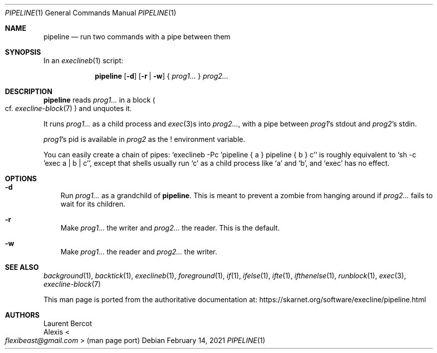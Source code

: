 .Dd February 14, 2021
.Dt PIPELINE 1
.Os
.Sh NAME
.Nm pipeline
.Nd run two commands with a pipe between them
.Sh SYNOPSIS
In an
.Xr execlineb 1
script:
.Pp
.Nm
.Op Fl d
.Op Fl r | Fl w
{
.Ar prog1...
}
.Ar prog2...
.Sh DESCRIPTION
.Nm
reads
.Ar prog1...
in a block
.Po
cf.\&
.Xr execline-block 7
.Pc
and unquotes it.
.Pp
It runs
.Ar prog1...
as a child process and
.Xr exec 3 Ns
s into
.Ar prog2... ,
with a pipe between
.Ar prog1 Ap
s stdout and
.Ar prog2 Ap
s stdin.
.Pp
.Ar prog1 Ap
s pid is available in
.Ar prog2
as the
.Ev \&!
environment variable.
.Pp
You can easily create a chain of pipes:
.Ql execlineb -Pc 'pipeline { a } pipeline { b } c'
is roughly equivalent to
.Ql sh -c 'exec a | b | c' ,
except that shells usually run
.Ql c
as a child process like
.Ql a
and
.Ql b ,
and
.Ql exec
has no effect.
.Sh OPTIONS
.Bl -tag -width x
.It Fl d
Run
.Ar prog1...
as a grandchild of
.Nm .
This is meant to prevent a zombie from hanging around if
.Ar prog2...
fails to wait for its children.
.It Fl r
Make
.Ar prog1...
the writer and
.Ar prog2...
the reader.
This is the default.
.It Fl w
Make
.Ar prog1...
the reader and
.Ar prog2...
the writer.
.El
.Sh SEE ALSO
.Xr background 1 ,
.Xr backtick 1 ,
.Xr execlineb 1 ,
.Xr foreground 1 ,
.Xr if 1 ,
.Xr ifelse 1 ,
.Xr ifte 1 ,
.Xr ifthenelse 1 ,
.Xr runblock 1 ,
.Xr exec 3 ,
.Xr execline-block 7
.Pp
This man page is ported from the authoritative documentation at:
.Lk https://skarnet.org/software/execline/pipeline.html
.Sh AUTHORS
.An Laurent Bercot
.An Alexis Ao Mt flexibeast@gmail.com Ac (man page port)
